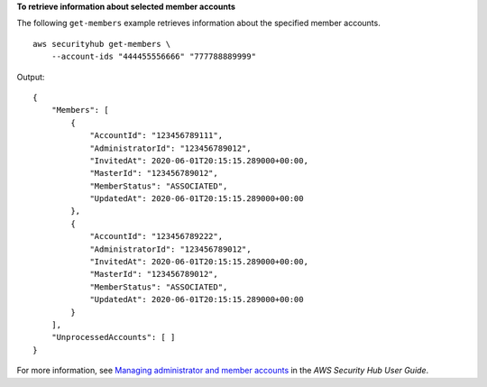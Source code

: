 **To retrieve information about selected member accounts**

The following ``get-members`` example retrieves information about the specified member accounts. ::

    aws securityhub get-members \
        --account-ids "444455556666" "777788889999"

Output::

    {
        "Members": [ 
            { 
                "AccountId": "123456789111",
                "AdministratorId": "123456789012",
                "InvitedAt": 2020-06-01T20:15:15.289000+00:00,
                "MasterId": "123456789012",
                "MemberStatus": "ASSOCIATED",
                "UpdatedAt": 2020-06-01T20:15:15.289000+00:00
            },
            { 
                "AccountId": "123456789222",
                "AdministratorId": "123456789012",
                "InvitedAt": 2020-06-01T20:15:15.289000+00:00,
                "MasterId": "123456789012",
                "MemberStatus": "ASSOCIATED",
                "UpdatedAt": 2020-06-01T20:15:15.289000+00:00
            }
        ],
        "UnprocessedAccounts": [ ]
    }

For more information, see `Managing administrator and member accounts <https://docs.aws.amazon.com/securityhub/latest/userguide/securityhub-accounts.html>`__ in the *AWS Security Hub User Guide*.
